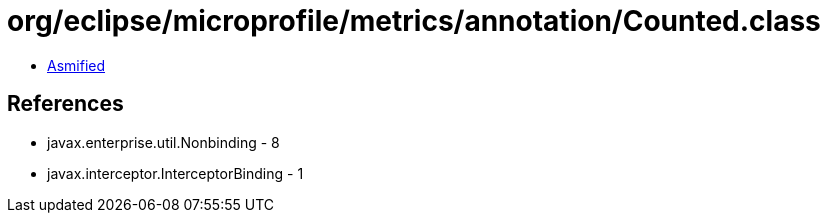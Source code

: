 = org/eclipse/microprofile/metrics/annotation/Counted.class

 - link:Counted-asmified.java[Asmified]

== References

 - javax.enterprise.util.Nonbinding - 8
 - javax.interceptor.InterceptorBinding - 1
